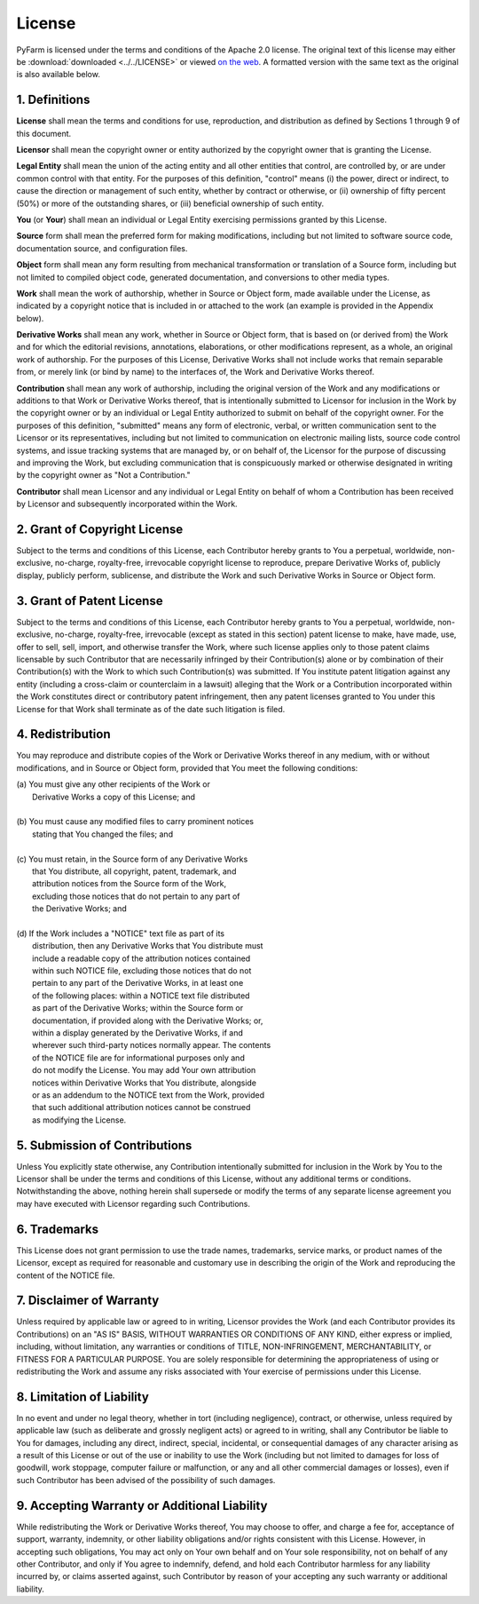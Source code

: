 .. Copyright 2013 Oliver Palmer
..
.. Licensed under the Apache License, Version 2.0 (the "License");
.. you may not use this file except in compliance with the License.
.. You may obtain a copy of the License at
..
..   http://www.apache.org/licenses/LICENSE-2.0
..
.. Unless required by applicable law or agreed to in writing, software
.. distributed under the License is distributed on an "AS IS" BASIS,
.. WITHOUT WARRANTIES OR CONDITIONS OF ANY KIND, either express or implied.
.. See the License for the specific language governing permissions and
.. limitations under the License.

License
=======
PyFarm is licensed under the terms and conditions of the Apache 2.0
license.  The original text of this license may either be
:download:`downloaded <../../LICENSE>` or viewed
`on the web <http://www.apache.org/licenses/LICENSE-2.0>`_.  A formatted
version with the same text as the original is also available below.

1. Definitions
--------------
**License** shall mean the terms and conditions for use, reproduction,
and distribution as defined by Sections 1 through 9 of this document.

**Licensor** shall mean the copyright owner or entity authorized by
the copyright owner that is granting the License.

**Legal Entity** shall mean the union of the acting entity and all
other entities that control, are controlled by, or are under common
control with that entity. For the purposes of this definition,
"control" means (i) the power, direct or indirect, to cause the
direction or management of such entity, whether by contract or
otherwise, or (ii) ownership of fifty percent (50%) or more of the
outstanding shares, or (iii) beneficial ownership of such entity.

**You** (or **Your**) shall mean an individual or Legal Entity
exercising permissions granted by this License.

**Source** form shall mean the preferred form for making modifications,
including but not limited to software source code, documentation
source, and configuration files.

**Object** form shall mean any form resulting from mechanical
transformation or translation of a Source form, including but
not limited to compiled object code, generated documentation,
and conversions to other media types.

**Work** shall mean the work of authorship, whether in Source or
Object form, made available under the License, as indicated by a
copyright notice that is included in or attached to the work
(an example is provided in the Appendix below).

**Derivative Works** shall mean any work, whether in Source or Object
form, that is based on (or derived from) the Work and for which the
editorial revisions, annotations, elaborations, or other modifications
represent, as a whole, an original work of authorship. For the purposes
of this License, Derivative Works shall not include works that remain
separable from, or merely link (or bind by name) to the interfaces of,
the Work and Derivative Works thereof.

**Contribution** shall mean any work of authorship, including
the original version of the Work and any modifications or additions
to that Work or Derivative Works thereof, that is intentionally
submitted to Licensor for inclusion in the Work by the copyright owner
or by an individual or Legal Entity authorized to submit on behalf of
the copyright owner. For the purposes of this definition, "submitted"
means any form of electronic, verbal, or written communication sent
to the Licensor or its representatives, including but not limited to
communication on electronic mailing lists, source code control systems,
and issue tracking systems that are managed by, or on behalf of, the
Licensor for the purpose of discussing and improving the Work, but
excluding communication that is conspicuously marked or otherwise
designated in writing by the copyright owner as "Not a Contribution."

**Contributor** shall mean Licensor and any individual or Legal Entity
on behalf of whom a Contribution has been received by Licensor and
subsequently incorporated within the Work.

2. Grant of Copyright License
-----------------------------
Subject to the terms and conditions of this License, each Contributor
hereby grants to You a perpetual, worldwide, non-exclusive, no-charge,
royalty-free, irrevocable copyright license to reproduce, prepare Derivative
Works of, publicly display, publicly perform, sublicense, and distribute
the Work and such Derivative Works in Source or Object form.

3. Grant of Patent License
--------------------------
Subject to the terms and conditions of this License, each Contributor
hereby grants to You a perpetual, worldwide, non-exclusive, no-charge,
royalty-free, irrevocable (except as stated in this section) patent license
to make, have made, use, offer to sell, sell, import, and otherwise
transfer the Work, where such license applies only to those patent claims
licensable by such Contributor that are necessarily infringed by their
Contribution(s) alone or by combination of their Contribution(s)
with the Work to which such Contribution(s) was submitted. If You
institute patent litigation against any entity (including a
cross-claim or counterclaim in a lawsuit) alleging that the Work
or a Contribution incorporated within the Work constitutes direct
or contributory patent infringement, then any patent licenses
granted to You under this License for that Work shall terminate
as of the date such litigation is filed.

4. Redistribution
-----------------
You may reproduce and distribute copies of the Work or Derivative Works
thereof in any medium, with or without modifications, and in Source or
Object form, provided that You meet the following conditions:

|      (a) You must give any other recipients of the Work or
|          Derivative Works a copy of this License; and
|
|      (b) You must cause any modified files to carry prominent notices
|          stating that You changed the files; and
|
|      (c) You must retain, in the Source form of any Derivative Works
|          that You distribute, all copyright, patent, trademark, and
|          attribution notices from the Source form of the Work,
|          excluding those notices that do not pertain to any part of
|          the Derivative Works; and
|
|      (d) If the Work includes a "NOTICE" text file as part of its
|          distribution, then any Derivative Works that You distribute must
|          include a readable copy of the attribution notices contained
|          within such NOTICE file, excluding those notices that do not
|          pertain to any part of the Derivative Works, in at least one
|          of the following places: within a NOTICE text file distributed
|          as part of the Derivative Works; within the Source form or
|          documentation, if provided along with the Derivative Works; or,
|          within a display generated by the Derivative Works, if and
|          wherever such third-party notices normally appear. The contents
|          of the NOTICE file are for informational purposes only and
|          do not modify the License. You may add Your own attribution
|          notices within Derivative Works that You distribute, alongside
|          or as an addendum to the NOTICE text from the Work, provided
|          that such additional attribution notices cannot be construed
|          as modifying the License.

5. Submission of Contributions
------------------------------
Unless You explicitly state otherwise, any Contribution intentionally
submitted for inclusion in the Work by You to the Licensor shall be under
the terms and conditions of this License, without any additional terms
or conditions. Notwithstanding the above, nothing herein shall supersede
or modify the terms of any separate license agreement you may have executed
with Licensor regarding such Contributions.

6. Trademarks
-------------
This License does not grant permission to use the trade names, trademarks,
service marks, or product names of the Licensor, except as required for
reasonable and customary use in describing the origin of the Work and
reproducing the content of the NOTICE file.

7. Disclaimer of Warranty
-------------------------
Unless required by applicable law or agreed to in writing, Licensor
provides the Work (and each Contributor provides its Contributions) on an
"AS IS" BASIS, WITHOUT WARRANTIES OR CONDITIONS OF ANY KIND, either express or
implied, including, without limitation, any warranties or conditions of TITLE,
NON-INFRINGEMENT, MERCHANTABILITY, or FITNESS FOR A PARTICULAR PURPOSE.
You are solely responsible for determining the appropriateness of using or
redistributing the Work and assume any risks associated with Your exercise of
permissions under this License.


8. Limitation of Liability
--------------------------
In no event and under no legal theory, whether in tort (including
negligence), contract, or otherwise, unless required by applicable law
(such as deliberate and grossly negligent acts) or agreed to in writing,
shall any Contributor be liable to You for damages, including any direct,
indirect, special, incidental, or consequential damages of any character
arising as a result of this License or out of the use or inability to use the
Work (including but not limited to damages for loss of goodwill, work stoppage,
computer failure or malfunction, or any and all other commercial damages or
losses), even if such Contributor has been advised of the possibility of such
damages.

9. Accepting Warranty or Additional Liability
---------------------------------------------
While redistributing the Work or Derivative Works thereof, You may choose
to offer, and charge a fee for, acceptance of support, warranty, indemnity,
or other liability obligations and/or rights consistent with this License.
However, in accepting such obligations, You may act only on Your own behalf
and on Your sole responsibility, not on behalf of any other Contributor,
and only if You agree to indemnify, defend, and hold each Contributor
harmless for any liability incurred by, or claims asserted against, such
Contributor by reason of your accepting any such warranty or additional
liability.
